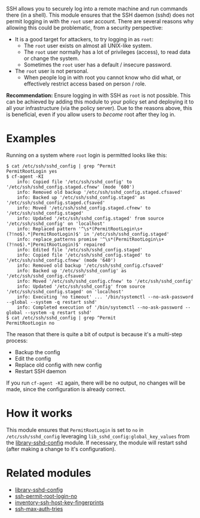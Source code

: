 SSH allows you to securely log into a remote machine and run commands there (in a shell).
This module ensures that the SSH daemon (sshd) does not permit logging in with the =root= user account.
There are several reasons why allowing this could be problematic, from a security perspective:

- It is a good target for attackers, to try logging in as =root=:
  - The =root= user exists on almost all UNIX-like system.
  - The =root= user normally has a lot of privileges (access), to read data or change the system.
  - Sometimes the =root= user has a default / insecure password.
- The =root= user is not personal.
  - When people log in with root you cannot know who did what, or effectively restrict access based on person / role.

*Recommendation:* Ensure logging in with SSH as =root= is not possible.
This can be achieved by adding this module to your policy set and deploying it to all your infrastructure (via the policy server).
Due to the reasons above, this is beneficial, even if you allow users to /become/ root after they log in.

* Examples

Running on a system where =root= login is permitted looks like this:

#+begin_example
$ cat /etc/ssh/sshd_config | grep ^Permit
PermitRootLogin yes
$ cf-agent -KI
    info: Copied file '/etc/ssh/sshd_config' to '/etc/ssh/sshd_config.staged.cfnew' (mode '600')
    info: Removed old backup '/etc/ssh/sshd_config.staged.cfsaved'
    info: Backed up '/etc/ssh/sshd_config.staged' as '/etc/ssh/sshd_config.staged.cfsaved'
    info: Moved '/etc/ssh/sshd_config.staged.cfnew' to '/etc/ssh/sshd_config.staged'
    info: Updated '/etc/ssh/sshd_config.staged' from source '/etc/ssh/sshd_config' on 'localhost'
    info: Replaced pattern '^\s*(PermitRootLogin\s+(?!no$).*|PermitRootLogin)$' in '/etc/ssh/sshd_config.staged'
    info: replace_patterns promise '^\s*(PermitRootLogin\s+(?!no$).*|PermitRootLogin)$' repaired
    info: Edited file '/etc/ssh/sshd_config.staged'
    info: Copied file '/etc/ssh/sshd_config.staged' to '/etc/ssh/sshd_config.cfnew' (mode '640')
    info: Removed old backup '/etc/ssh/sshd_config.cfsaved'
    info: Backed up '/etc/ssh/sshd_config' as '/etc/ssh/sshd_config.cfsaved'
    info: Moved '/etc/ssh/sshd_config.cfnew' to '/etc/ssh/sshd_config'
    info: Updated '/etc/ssh/sshd_config' from source '/etc/ssh/sshd_config.staged' on 'localhost'
    info: Executing 'no timeout' ... '/bin/systemctl --no-ask-password --global --system -q restart sshd'
    info: Completed execution of '/bin/systemctl --no-ask-password --global --system -q restart sshd'
$ cat /etc/ssh/sshd_config | grep ^Permit
PermitRootLogin no
#+end_example

The reason that there is quite a bit of output is because it's a multi-step process:

- Backup the config
- Edit the config
- Replace old config with new config
- Restart SSH daemon

If you run =cf-agent -KI= again, there will be no output, no changes will be made, since the configuration is already correct.

* How it works

This module ensures that =PermitRootLogin= is set to =no= in =/etc/ssh/sshd_config= leveraging =lib_sshd_config:global_key_values= from the [[https://build.cfengine.com/modules/library-sshd-config/][library-sshd-config]] module.
If necessary, the module will restart sshd (after making a change to it's configuration).

* Related modules
- [[https://build.cfengine.com/modules/library-sshd-config/][library-sshd-config]]
- [[https://build.cfengine.com/modules/ssh-permit-root-login-no/][ssh-permit-root-login-no]]
- [[https://build.cfengine.com/modules/inventory-ssh-host-key-fingerprints/][inventory-ssh-host-key-fingerprints]]
- [[https://build.cfengine.com/modules/ssh-max-auth-tries/][ssh-max-auth-tries]]
